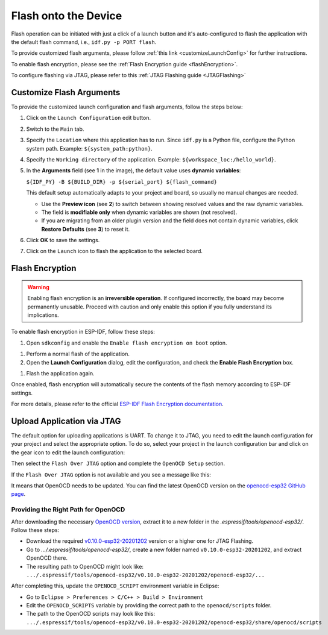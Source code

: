 Flash onto the Device
===============================

.. |run_icon| image:: ../../media/icons/run.png
   :height: 16px
   :align: middle

Flash operation can be initiated with just a click of a launch button |run_icon| and it's auto-configured to flash the application with the default flash command, i.e., ``idf.py -p PORT flash``.

.. image:: https://github.com/espressif/idf-eclipse-plugin/assets/8463287/3249c01b-af23-4863-811f-c3959008f257
   :width: 767px
   :alt: flash

To provide customized flash arguments, please follow :ref:`this link <customizeLaunchConfig>` for further instructions.

To enable flash encryption, please see the :ref:`Flash Encryption guide <flashEncryption>`.

To configure flashing via JTAG, please refer to this :ref:`JTAG Flashing guide <JTAGFlashing>`

.. _customizeLaunchConfig:

Customize Flash Arguments
-------------------------------

To provide the customized launch configuration and flash arguments, follow the steps below:

#. Click on the ``Launch Configuration`` edit button.
#. Switch to the ``Main`` tab.
#. Specify the ``Location`` where this application has to run. Since ``idf.py`` is a Python file, configure the Python system path. Example: ``${system_path:python}``.
#. Specify the ``Working directory`` of the application. Example: ``${workspace_loc:/hello_world}``.
#. In the **Arguments** field (see **1** in the image), the default value uses **dynamic variables**:

   ``${IDF_PY} -B ${BUILD_DIR} -p ${serial_port} ${flash_command}``

   This default setup automatically adapts to your project and board, so usually no manual changes are needed.

   - Use the **Preview icon** (see **2**) to switch between showing resolved values and the raw dynamic variables.  
   - The field is **modifiable only** when dynamic variables are shown (not resolved).  
   - If you are migrating from an older plugin version and the field does not contain dynamic variables, click **Restore Defaults** (see **3**) to reset it.

#. Click **OK** to save the settings.
#. Click on the ``Launch`` icon to flash the application to the selected board.

.. image:: ../../media/launch_configuration.png
   :alt: Launch configuration

.. image:: ../../media/12_flashing.png
   :alt: Flashing process


.. _flashEncryption:

Flash Encryption
----------------

.. warning::

   Enabling flash encryption is an **irreversible operation**.  
   If configured incorrectly, the board may become permanently unusable.  
   Proceed with caution and only enable this option if you fully understand its implications.

To enable flash encryption in ESP-IDF, follow these steps:

#. Open ``sdkconfig`` and enable the ``Enable flash encryption on boot`` option.

.. image:: ../../media/flash_encryption_1.png
   :alt: Flash encryption sdkconfig
   
#. Perform a normal flash of the application.
#. Open the **Launch Configuration** dialog, edit the configuration, and check the **Enable Flash Encryption** box.

.. image:: ../../media/flash_encryption_2.png
   :alt: Flash encryption checkbox
   
#. Flash the application again.

Once enabled, flash encryption will automatically secure the contents of the flash memory according to ESP-IDF settings.

For more details, please refer to the official  
`ESP-IDF Flash Encryption documentation <https://docs.espressif.com/projects/esp-idf/en/stable/esp32/security/flash-encryption.html>`_.


.. _JTAGFlashing:

Upload Application via JTAG
-------------------------------

The default option for uploading applications is UART. To change it to JTAG, you need to edit the launch configuration for your project and select the appropriate option.
To do so, select your project in the launch configuration bar and click on the gear icon to edit the launch configuration:

.. image:: ../../media/JtagFlash_1.png
   :alt: Edit launch configuration

Then select the ``Flash Over JTAG`` option and complete the ``OpenOCD Setup`` section.

.. image:: https://user-images.githubusercontent.com/24419842/226183857-f9d8569b-05b0-4b52-b0b2-293aac493020.png
   :width: 986px
   :alt: Flash over JTAG option

If the ``Flash Over JTAG`` option is not available and you see a message like this:

.. image:: ../../media/JtagFlash_3.png
   :alt: OpenOCD update required message

It means that OpenOCD needs to be updated. You can find the latest OpenOCD version on the `openocd-esp32 GitHub page <https://github.com/espressif/openocd-esp32/releases>`_.

Providing the Right Path for OpenOCD
~~~~~~~~~~~~~~~~~~~~~~~~~~~~~~~~~~~~

After downloading the necessary `OpenOCD version <https://github.com/espressif/openocd-esp32/releases>`_, extract it to a new folder in the `.espressif/tools/openocd-esp32/`. Follow these steps:

* Download the required `v0.10.0-esp32-20201202 <https://github.com/espressif/openocd-esp32/releases/tag/v0.10.0-esp32-20201202>`_ version or a higher one for JTAG Flashing.
* Go to `.../.espressif/tools/openocd-esp32/`, create a new folder named ``v0.10.0-esp32-20201202``, and extract OpenOCD there.
* The resulting path to OpenOCD might look like: ``.../.espressif/tools/openocd-esp32/v0.10.0-esp32-20201202/openocd-esp32/...``

After completing this, update the ``OPENOCD_SCRIPT`` environment variable in Eclipse:

* Go to ``Eclipse > Preferences > C/C++ > Build > Environment``
* Edit the ``OPENOCD_SCRIPTS`` variable by providing the correct path to the ``openocd/scripts`` folder.
* The path to the OpenOCD scripts may look like this: ``.../.espressif/tools/openocd-esp32/v0.10.0-esp32-20201202/openocd-esp32/share/openocd/scripts``

